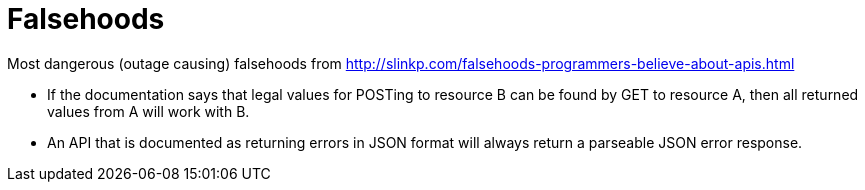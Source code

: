 = Falsehoods

Most dangerous (outage causing) falsehoods from http://slinkp.com/falsehoods-programmers-believe-about-apis.html

* If the documentation says that legal values for POSTing to resource B can be found by GET to resource A, then all returned values from A will work with B.
* An API that is documented as returning errors in JSON format will always return a parseable JSON error response.
